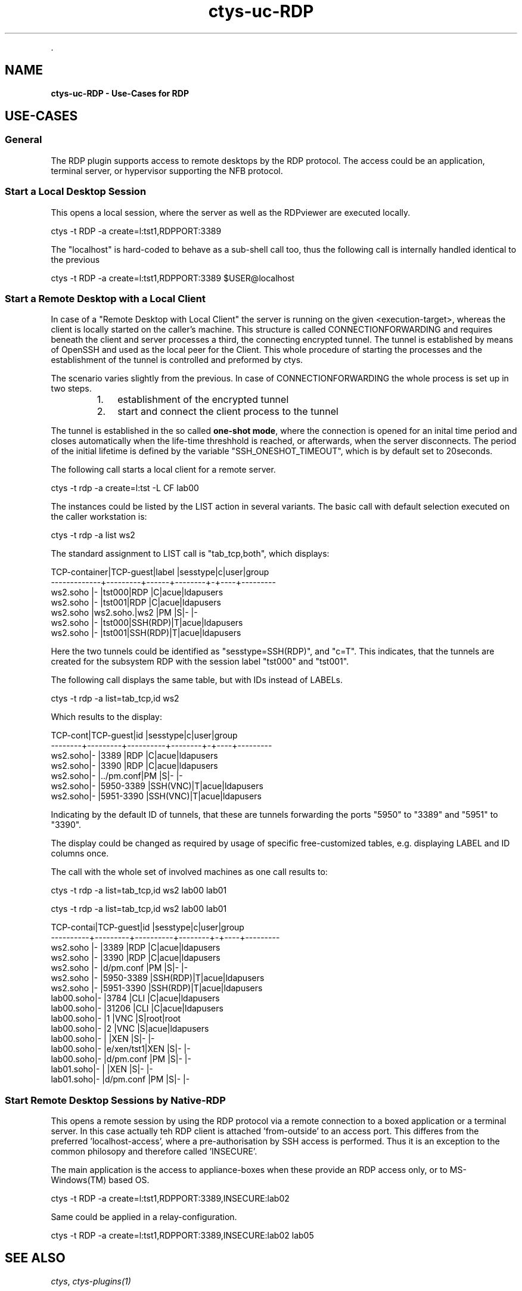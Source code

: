 .TH "ctys-uc-RDP" 1 "June, 2010" ""


.P
\&.

.SH NAME
.P
\fBctys-uc-RDP - Use-Cases for RDP\fR

.SH USE-CASES
.SS General
.P
The RDP plugin supports access to remote desktops by the RDP protocol.
The access could be an application, terminal server, or hypervisor 
supporting the NFB protocol.

.SS Start a Local Desktop Session
.P
This opens a local session, where the server as well as the
RDPviewer are executed locally.

.nf
  
  ctys -t RDP -a create=l:tst1,RDPPORT:3389
  
.fi


.P
The "localhost" is hard\-coded to behave as a sub\-shell call too, thus
the following call is internally handled identical to the previous

.nf
  
  ctys -t RDP -a create=l:tst1,RDPPORT:3389  $USER@localhost
  
.fi


.SS Start a Remote Desktop with a Local Client
.P
In case of a "Remote Desktop with Local Client" the server is running 
on the given <execution\-target>, whereas the client is locally started
on the caller's machine. 
This structure is called CONNECTIONFORWARDING and requires beneath the
client and server processes a third, the connecting encrypted tunnel.
The tunnel is established by means of OpenSSH and used as the local
peer for the Client. 
This whole procedure of starting the  processes and the
establishment of the tunnel is controlled and preformed by ctys.

.P
The scenario varies slightly from the previous.
In case of CONNECTIONFORWARDING the whole process is set up in two
steps.

.RS
.IP 1. 3
establishment of the encrypted tunnel
.IP 2. 3
start and connect the client process to the tunnel
.RE

.P
The tunnel is established in the so
called \fBone\-shot mode\fR, where the connection is opened for an inital time
period and closes automatically when the life\-time threshhold is reached,
or afterwards, when the server disconnects. 
The period of the initial lifetime is defined by the variable
"SSH_ONESHOT_TIMEOUT", which is by default set to 20seconds.

.P
The following call starts a local client for a remote server.

.nf
  
  ctys -t rdp -a create=l:tst -L CF lab00
  
.fi


.P
The instances could be listed by the LIST action in several variants.
The basic call with default selection executed on the caller
workstation is:

.nf
  
  ctys -t rdp -a list ws2
  
.fi


.P
The standard assignment to LIST call is "tab_tcp,both", which
displays:

.nf
  
  TCP-container|TCP-guest|label |sesstype|c|user|group    
  -------------+---------+------+--------+-+----+---------
  ws2.soho     |-        |tst000|RDP     |C|acue|ldapusers
  ws2.soho     |-        |tst001|RDP     |C|acue|ldapusers
  ws2.soho     |ws2.soho.|ws2   |PM      |S|-   |-        
  ws2.soho     |-        |tst000|SSH(RDP)|T|acue|ldapusers
  ws2.soho     |-        |tst001|SSH(RDP)|T|acue|ldapusers
  
.fi


.P
Here the two tunnels could be identified as "sesstype=SSH(RDP)", and
"c=T". This indicates, that the tunnels are created for the subsystem
RDP with  the session label "tst000" and "tst001".

.P
The following call displays the same table, but with IDs instead of
LABELs.

.nf
  
  ctys -t rdp -a list=tab_tcp,id ws2
  
.fi


.P
Which results to the display:

.nf
  
  TCP-cont|TCP-guest|id        |sesstype|c|user|group    
  --------+---------+----------+--------+-+----+---------
  ws2.soho|-        |3389      |RDP     |C|acue|ldapusers
  ws2.soho|-        |3390      |RDP     |C|acue|ldapusers
  ws2.soho|-        |../pm.conf|PM      |S|-   |-        
  ws2.soho|-        |5950-3389 |SSH(VNC)|T|acue|ldapusers
  ws2.soho|-        |5951-3390 |SSH(VNC)|T|acue|ldapusers
  
.fi


.P
Indicating by the default ID of tunnels, that these are tunnels
forwarding the ports "5950" to "3389" and "5951" to "3390".

.P
The display could be changed as required by usage of specific
free\-customized tables, e.g. displaying LABEL and ID columns once.

.P
The call with the whole set of involved machines as one call results to:

.nf
  
  ctys -t rdp -a list=tab_tcp,id ws2 lab00 lab01
  
.fi


.nf
  
  ctys -t rdp -a list=tab_tcp,id ws2 lab00 lab01
  
    
  TCP-contai|TCP-guest|id        |sesstype|c|user|group    
  ----------+---------+----------+--------+-+----+---------
  ws2.soho  |-        |3389      |RDP     |C|acue|ldapusers
  ws2.soho  |-        |3390      |RDP     |C|acue|ldapusers
  ws2.soho  |-        |d/pm.conf |PM      |S|-   |-        
  ws2.soho  |-        |5950-3389 |SSH(RDP)|T|acue|ldapusers
  ws2.soho  |-        |5951-3390 |SSH(RDP)|T|acue|ldapusers
  lab00.soho|-        |3784      |CLI     |C|acue|ldapusers
  lab00.soho|-        |31206     |CLI     |C|acue|ldapusers
  lab00.soho|-        |1         |VNC     |S|root|root     
  lab00.soho|-        |2         |VNC     |S|acue|ldapusers
  lab00.soho|-        |          |XEN     |S|-   |-        
  lab00.soho|-        |e/xen/tst1|XEN     |S|-   |-        
  lab00.soho|-        |d/pm.conf |PM      |S|-   |-        
  lab01.soho|-        |          |XEN     |S|-   |-        
  lab01.soho|-        |d/pm.conf |PM      |S|-   |-        
  
.fi


.SS Start Remote Desktop Sessions by Native-RDP
.P
This opens a remote session by using the RDP protocol via a
remote connection to a boxed application or a terminal server.
In this case actually teh RDP client is  attached 'from\-outside'
to an access port.
This differes from the preferred 'localhost\-access', where a
pre\-authorisation by SSH access is performed.
Thus it is an exception to the common philosopy and therefore
called 'INSECURE'.

.P
The main application is the access to appliance\-boxes when these
provide an RDP access only, or to MS\-Windows(TM) based OS.

.nf
  
  ctys -t RDP -a create=l:tst1,RDPPORT:3389,INSECURE:lab02
  
.fi


.P
Same could be applied in a relay\-configuration.

.nf
  
  ctys -t RDP -a create=l:tst1,RDPPORT:3389,INSECURE:lab02 lab05
  
.fi


.SH SEE ALSO
.P
\fIctys\fR, \fIctys\-plugins(1)\fR

.SH AUTHOR
.P
Written and maintained by Arno\-Can Uestuensoez:

.TS
tab(^); ll.
 Maintenance:^<acue_sf1@sourceforge.net>
 Homepage:^<http://www.UnifiedSessionsManager.org>
 Sourceforge.net:^<http://sourceforge.net/projects/ctys>
 Berlios.de:^<http://ctys.berlios.de>
 Commercial:^<http://www.i4p.com>
.TE


.SH COPYRIGHT
.P
Copyright (C) 2008, 2009, 2010 Ingenieurbuero Arno\-Can Uestuensoez

.P
This is software and documentation from \fBBASE\fR package,

.RS
.IP \(bu 3
for software see GPL3 for license conditions,
.IP \(bu 3
for documents  see GFDL\-1.3 with invariant sections for license conditions.
.RE

.P
The whole document \- all sections \- is/are defined as invariant.

.P
For additional information refer to enclosed Releasenotes and License files.


.\" man code generated by txt2tags 2.3 (http://txt2tags.sf.net)
.\" cmdline: txt2tags -t man -i ctys-uc-RDP.t2t -o /tmpn/0/ctys/bld/01.11.005/doc-tmp/BASE/en/man/man7/ctys-uc-RDP.7

